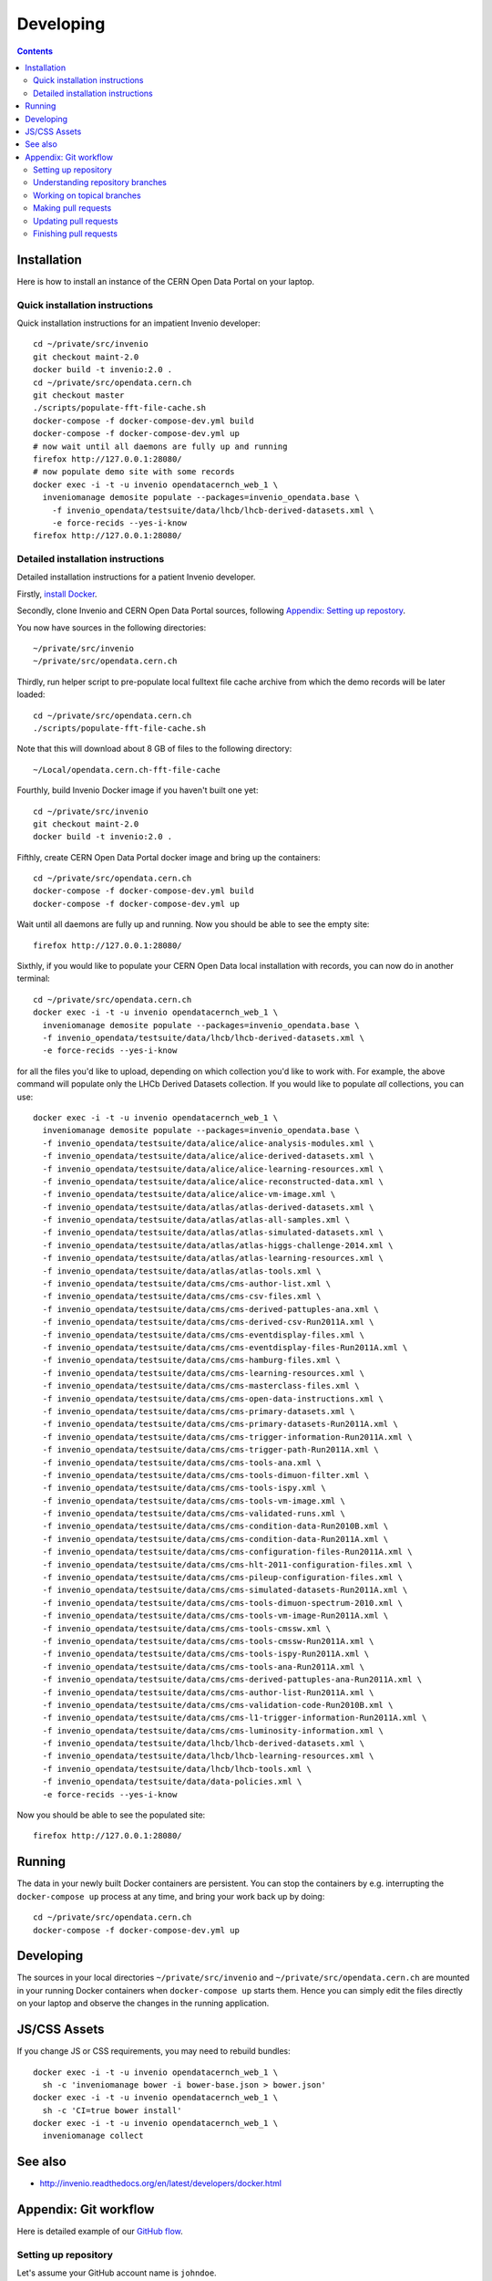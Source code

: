 ============
 Developing
============

.. contents::
   :backlinks: none

Installation
============

Here is how to install an instance of the CERN Open Data Portal on
your laptop.

Quick installation instructions
-------------------------------

Quick installation instructions for an impatient Invenio developer::

   cd ~/private/src/invenio
   git checkout maint-2.0
   docker build -t invenio:2.0 .
   cd ~/private/src/opendata.cern.ch
   git checkout master
   ./scripts/populate-fft-file-cache.sh
   docker-compose -f docker-compose-dev.yml build
   docker-compose -f docker-compose-dev.yml up
   # now wait until all daemons are fully up and running
   firefox http://127.0.0.1:28080/
   # now populate demo site with some records
   docker exec -i -t -u invenio opendatacernch_web_1 \
     inveniomanage demosite populate --packages=invenio_opendata.base \
       -f invenio_opendata/testsuite/data/lhcb/lhcb-derived-datasets.xml \
       -e force-recids --yes-i-know
   firefox http://127.0.0.1:28080/

Detailed installation instructions
----------------------------------

Detailed installation instructions for a patient Invenio developer.

Firstly, `install Docker <https://docs.docker.com/installation/>`_.

Secondly, clone Invenio and CERN Open Data Portal sources, following
`Appendix: Setting up repostory
<https://github.com/cernopendata/opendata.cern.ch/blob/master/DEVELOPING.rst#setting-up-repository>`_.

You now have sources in the following directories::

  ~/private/src/invenio
  ~/private/src/opendata.cern.ch

Thirdly, run helper script to pre-populate local fulltext file cache
archive from which the demo records will be later loaded::

  cd ~/private/src/opendata.cern.ch
  ./scripts/populate-fft-file-cache.sh

Note that this will download about 8 GB of files to the following
directory::

  ~/Local/opendata.cern.ch-fft-file-cache

Fourthly, build Invenio Docker image if you haven't built one yet::

  cd ~/private/src/invenio
  git checkout maint-2.0
  docker build -t invenio:2.0 .

Fifthly, create CERN Open Data Portal docker image and bring up the
containers::

  cd ~/private/src/opendata.cern.ch
  docker-compose -f docker-compose-dev.yml build
  docker-compose -f docker-compose-dev.yml up

Wait until all daemons are fully up and running.  Now you should be
able to see the empty site::

  firefox http://127.0.0.1:28080/

Sixthly, if you would like to populate your CERN Open Data local
installation with records, you can now do in another terminal::

  cd ~/private/src/opendata.cern.ch
  docker exec -i -t -u invenio opendatacernch_web_1 \
    inveniomanage demosite populate --packages=invenio_opendata.base \
    -f invenio_opendata/testsuite/data/lhcb/lhcb-derived-datasets.xml \
    -e force-recids --yes-i-know

for all the files you'd like to upload, depending on which collection
you'd like to work with.  For example, the above command will populate
only the LHCb Derived Datasets collection.  If you would like to
populate *all* collections, you can use::

  docker exec -i -t -u invenio opendatacernch_web_1 \
    inveniomanage demosite populate --packages=invenio_opendata.base \
    -f invenio_opendata/testsuite/data/alice/alice-analysis-modules.xml \
    -f invenio_opendata/testsuite/data/alice/alice-derived-datasets.xml \
    -f invenio_opendata/testsuite/data/alice/alice-learning-resources.xml \
    -f invenio_opendata/testsuite/data/alice/alice-reconstructed-data.xml \
    -f invenio_opendata/testsuite/data/alice/alice-vm-image.xml \
    -f invenio_opendata/testsuite/data/atlas/atlas-derived-datasets.xml \
    -f invenio_opendata/testsuite/data/atlas/atlas-all-samples.xml \
    -f invenio_opendata/testsuite/data/atlas/atlas-simulated-datasets.xml \
    -f invenio_opendata/testsuite/data/atlas/atlas-higgs-challenge-2014.xml \
    -f invenio_opendata/testsuite/data/atlas/atlas-learning-resources.xml \
    -f invenio_opendata/testsuite/data/atlas/atlas-tools.xml \
    -f invenio_opendata/testsuite/data/cms/cms-author-list.xml \
    -f invenio_opendata/testsuite/data/cms/cms-csv-files.xml \
    -f invenio_opendata/testsuite/data/cms/cms-derived-pattuples-ana.xml \
    -f invenio_opendata/testsuite/data/cms/cms-derived-csv-Run2011A.xml \
    -f invenio_opendata/testsuite/data/cms/cms-eventdisplay-files.xml \
    -f invenio_opendata/testsuite/data/cms/cms-eventdisplay-files-Run2011A.xml \
    -f invenio_opendata/testsuite/data/cms/cms-hamburg-files.xml \
    -f invenio_opendata/testsuite/data/cms/cms-learning-resources.xml \
    -f invenio_opendata/testsuite/data/cms/cms-masterclass-files.xml \
    -f invenio_opendata/testsuite/data/cms/cms-open-data-instructions.xml \
    -f invenio_opendata/testsuite/data/cms/cms-primary-datasets.xml \
    -f invenio_opendata/testsuite/data/cms/cms-primary-datasets-Run2011A.xml \
    -f invenio_opendata/testsuite/data/cms/cms-trigger-information-Run2011A.xml \
    -f invenio_opendata/testsuite/data/cms/cms-trigger-path-Run2011A.xml \
    -f invenio_opendata/testsuite/data/cms/cms-tools-ana.xml \
    -f invenio_opendata/testsuite/data/cms/cms-tools-dimuon-filter.xml \
    -f invenio_opendata/testsuite/data/cms/cms-tools-ispy.xml \
    -f invenio_opendata/testsuite/data/cms/cms-tools-vm-image.xml \
    -f invenio_opendata/testsuite/data/cms/cms-validated-runs.xml \
    -f invenio_opendata/testsuite/data/cms/cms-condition-data-Run2010B.xml \
    -f invenio_opendata/testsuite/data/cms/cms-condition-data-Run2011A.xml \
    -f invenio_opendata/testsuite/data/cms/cms-configuration-files-Run2011A.xml \
    -f invenio_opendata/testsuite/data/cms/cms-hlt-2011-configuration-files.xml \
    -f invenio_opendata/testsuite/data/cms/cms-pileup-configuration-files.xml \
    -f invenio_opendata/testsuite/data/cms/cms-simulated-datasets-Run2011A.xml \
    -f invenio_opendata/testsuite/data/cms/cms-tools-dimuon-spectrum-2010.xml \
    -f invenio_opendata/testsuite/data/cms/cms-tools-vm-image-Run2011A.xml \
    -f invenio_opendata/testsuite/data/cms/cms-tools-cmssw.xml \
    -f invenio_opendata/testsuite/data/cms/cms-tools-cmssw-Run2011A.xml \
    -f invenio_opendata/testsuite/data/cms/cms-tools-ispy-Run2011A.xml \
    -f invenio_opendata/testsuite/data/cms/cms-tools-ana-Run2011A.xml \
    -f invenio_opendata/testsuite/data/cms/cms-derived-pattuples-ana-Run2011A.xml \
    -f invenio_opendata/testsuite/data/cms/cms-author-list-Run2011A.xml \
    -f invenio_opendata/testsuite/data/cms/cms-validation-code-Run2010B.xml \
    -f invenio_opendata/testsuite/data/cms/cms-l1-trigger-information-Run2011A.xml \
    -f invenio_opendata/testsuite/data/cms/cms-luminosity-information.xml \
    -f invenio_opendata/testsuite/data/lhcb/lhcb-derived-datasets.xml \
    -f invenio_opendata/testsuite/data/lhcb/lhcb-learning-resources.xml \
    -f invenio_opendata/testsuite/data/lhcb/lhcb-tools.xml \
    -f invenio_opendata/testsuite/data/data-policies.xml \
    -e force-recids --yes-i-know

Now you should be able to see the populated site::

  firefox http://127.0.0.1:28080/

Running
=======

The data in your newly built Docker containers are persistent.  You
can stop the containers by e.g. interrupting the ``docker-compose up``
process at any time, and bring your work back up by doing::

  cd ~/private/src/opendata.cern.ch
  docker-compose -f docker-compose-dev.yml up

Developing
==========

The sources in your local directories ``~/private/src/invenio`` and
``~/private/src/opendata.cern.ch`` are mounted in your running Docker
containers when ``docker-compose up`` starts them.  Hence you can
simply edit the files directly on your laptop and observe the changes
in the running application.

JS/CSS Assets
=============

If you change JS or CSS requirements, you may need to rebuild
bundles::

  docker exec -i -t -u invenio opendatacernch_web_1 \
    sh -c 'inveniomanage bower -i bower-base.json > bower.json'
  docker exec -i -t -u invenio opendatacernch_web_1 \
    sh -c 'CI=true bower install'
  docker exec -i -t -u invenio opendatacernch_web_1 \
    inveniomanage collect

See also
========

* http://invenio.readthedocs.org/en/latest/developers/docker.html


Appendix: Git workflow
======================

Here is detailed example of our `GitHub flow
<https://guides.github.com/introduction/flow/index.html>`_.

Setting up repository
---------------------

Let's assume your GitHub account name is ``johndoe``.

Firstly, fork `opendata.cern.ch repository
<https://github.com/cernopendata/opendata.cern.ch/>`_ by using the
"Fork" button on the top right.  This will give you your personal
repository:

.. code-block:: console

   http://github.com/johndoe/opendata.cern.ch

Secondly, clone this repository onto your laptop and set up remotes so
that ``origin`` would point to your repository and ``upstream`` would
point to the canonical location:

.. code-block:: console

   $ cd ~/private/src
   $ git clone git@github.com:johndoe/opendata.cern.ch
   $ cd opendata.cern.ch
   $ git remote add upstream git@github.com:cernopendata/opendata.cern.ch

Optionally, if you are also going to integrate work of others, you may
want to set up `special PR branches
<http://simko.home.cern.ch/simko/github-local-handling-of-pull-requests.html>`_
like this:

.. code-block:: console

   $ vim .git/config
   $ cat .git/config
   [remote "upstream"]
       url = git@github.com:cernopendata/opendata.cern.ch
       fetch = +refs/heads/*:refs/remotes/upstream/*
       fetch = +refs/pull/*/head:refs/remotes/upstream/pr/*

Understanding repository branches
---------------------------------

We use three official base branches:

master
  Where the bleeding-edge developments happen.

qa
  What is installed on the `pre-production server <http://opendataqa.cern.ch>`_.

production
  What is installed on the `production server <http://opendata.cern.ch>`_.

The life-cycle of a typical new feature is therefore: (1) development
starts on a personal laptop in a new topical branch stemming from the
``master`` branch; (2) when the feature is ready, the developer issues
a pull request, the branch is reviewed by the system integrator,
merged into the ``qa`` branch , and deployed on the pre-production
server; (3) after sufficient testing time on the pre-publication
server, the feature is merged into the ``production`` branch and
deployed on the production server.

The following sections document the development life cycle in fuller
detail.

Working on topical branches
---------------------------

You are now ready to work on something.  You should always create
separate topical branches for separate issues, starting from
appropriate base branch:

- for bug fixes solving problems spotted on the production server, you
  would typically start your topical branch from the ``production``
  branch;

- for new developments, you would typically start your topical branch
  from the ``master`` branch.

Here is example:

.. code-block:: console

   $ git checkout master
   $ git checkout -b improve-event-display-icons
   $ emacsclient some_file.py
   $ git commit -a -m 'some improvement'
   $ emacsclient some_other_file.py
   $ git commit -a -m 'some other improvement'

When everything is ready, you may want to rebase your topical branch
to get rid of unnecessary commits:

.. code-block:: console

   $ git checkout improve-event-display-icons
   $ git rebase master -i # squash commits here

Making pull requests
--------------------

You are now ready to issue a pull request: just push your branch in
your personal repository:

.. code-block:: console

   $ git push origin improve-event-display-icons

and use GitHub's "Pull request" button to make the pull request.

Watch Travis-CI build status report to see whether your pull request
is OK or whether there are some troubles.

Updating pull requests
----------------------

Consider the integrator had some remarks about your branch and you
have to update your pull request.

Firstly, update to latest upstream "master" branch, in case it may
have changed in the meantime:

.. code-block:: console

   $ git checkout master
   $ git fetch upstream
   $ git merge upstream/master --ff-only

Secondly, make any required changes on your topical branch:

.. code-block:: console

   $ git checkout improve-event-display-icons
   $ emacsclient some_file.py
   $ git commit -a -m 'amends something'

Thirdly, when done, interactively rebase your topical branch into
nicely organised commits:

.. code-block:: console

   $ git rebase master -i # squash commits here

Finally, re-push your topical branch with a force option in order to
update your pull request:

.. code-block:: console

   $ git push origin improve-event-display-icons -f

Finishing pull requests
-----------------------

If your pull request has been merged upstream, you should update your
local sources:

.. code-block:: console

   $ git checkout master
   $ git fetch upstream
   $ git merge upstream/master --ff-only

You can now delete your topical branch locally:

.. code-block:: console

   $ git branch -d improve-event-display-icons

and remove it from your repository as well:

.. code-block:: console

   $ git push origin master
   $ git push origin :improve-event-display-icons

This would conclude your work on ``improve-event-display-icons``.

